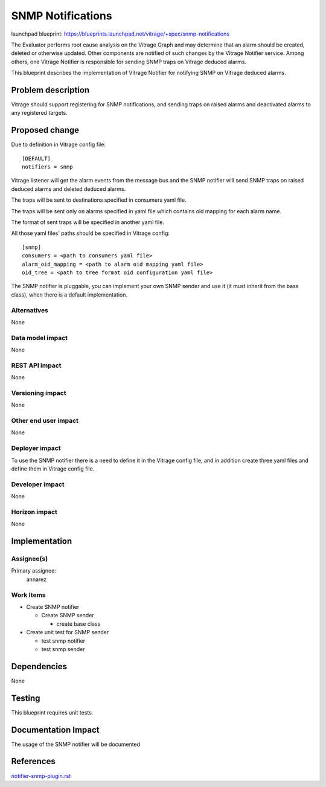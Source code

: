 ..
 This work is licensed under a Creative Commons Attribution 3.0 Unported
 License.

 http://creativecommons.org/licenses/by/3.0/legalcode

==================
SNMP Notifications
==================

launchpad blueprint:
https://blueprints.launchpad.net/vitrage/+spec/snmp-notifications

The Evaluator performs root cause analysis on the Vitrage Graph and may
determine that an alarm should be created, deleted or otherwise updated.
Other components are notified of such changes by the Vitrage Notifier service.
Among others, one Vitrage Notifier is responsible for sending SNMP traps on
Vitrage deduced alarms.

This blueprint describes the implementation of Vitrage Notifier for notifying
SNMP on Vitrage deduced alarms.


Problem description
===================

Vitrage should support registering for SNMP notifications, and sending traps
on raised alarms and deactivated alarms to any registered targets.


Proposed change
===============

Due to definition in Vitrage config file::

 [DEFAULT]
 notifiers = snmp

Vitrage listener will get the alarm events from the message bus and the SNMP
notifier will send SNMP traps on raised deduced alarms and deleted deduced alarms.

The traps will be sent to destinations specified in consumers yaml file.

The traps will be sent only on alarms specified in yaml file which contains
oid mapping for each alarm name.

The format of sent traps will be specified in another yaml file.

All those yaml files' paths should be specified in Vitrage config::

 [snmp]
 consumers = <path to consumers yaml file>
 alarm_oid_mapping = <path to alarm oid mapping yaml file>
 oid_tree = <path to tree format oid configuration yaml file>

The SNMP notifier is pluggable, you can implement your own SNMP sender and use
it (it must inherit from the base class), when there is a default implementation.

Alternatives
------------

None

Data model impact
-----------------

None

REST API impact
---------------

None

Versioning impact
-----------------

None

Other end user impact
---------------------

None

Deployer impact
---------------

To use the SNMP notifier there is a need to define it in the Vitrage config
file, and in addition create three yaml files and define them in Vitrage config file.

Developer impact
----------------

None

Horizon impact
--------------

None

Implementation
==============

Assignee(s)
-----------

Primary assignee:
  annarez

Work Items
----------

- Create SNMP notifier

  - Create SNMP sender

    - create base class
- Create unit test for SNMP sender

  - test snmp notifier
  - test snmp sender

Dependencies
============

None

Testing
=======

This blueprint requires unit tests.

Documentation Impact
====================

The usage of the SNMP notifier will be documented


References
==========

`notifier-snmp-plugin.rst <https://github.com/openstack/vitrage/blob/master/doc/source/notifier-snmp-plugin.rst>`_

